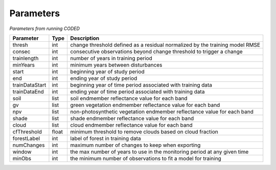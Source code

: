 Parameters
==========

*Parameters from running CODED* 

+----------------+-------+------------------------------------------------------------------------------+ 
| Parameter      | Type  | Description                                                                  |
+================+=======+==============================================================================+
|   thresh       |  int  | change threshold defined as a residual normalized by the training model RMSE |
+----------------+-------+------------------------------------------------------------------------------+ 
|   consec       |  int  | consecutive observations beyond change threshold to trigger a change         |
+----------------+-------+------------------------------------------------------------------------------+ 
| trainlength    |  int  | number of years in training period                                           |
+----------------+-------+------------------------------------------------------------------------------+ 
|   minYears     |  int  | minimum years between disturbances                                           |
+----------------+-------+------------------------------------------------------------------------------+ 
|    start       |  int  | beginning year of study period                                               |
+----------------+-------+------------------------------------------------------------------------------+ 
| end            |  int  | ending year of study period                                                  |
+----------------+-------+------------------------------------------------------------------------------+ 
| trainDataStart | int   | beginning year of time period associated with training data                  |
+----------------+-------+------------------------------------------------------------------------------+ 
| trainDataEnd   | int   | ending year of time period associated with training data                     |
+----------------+-------+------------------------------------------------------------------------------+ 
| soil           | list  | soil endmember reflectance value for each band                               |
+----------------+-------+------------------------------------------------------------------------------+ 
| gv             | list  | green vegetation endmember reflectance value for each band                   |
+----------------+-------+------------------------------------------------------------------------------+ 
| npv            | list  | non-photosynthetic vegetation endmember reflectance value for each band      |
+----------------+-------+------------------------------------------------------------------------------+ 
| shade          | list  | shade endmember reflectance value for each band                              |
+----------------+-------+------------------------------------------------------------------------------+ 
| cloud          | list  | cloud endmember reflectance value for each band                              |
+----------------+-------+------------------------------------------------------------------------------+ 
| cfThreshold    | float | minimum threshold to remove clouds based on cloud fraction                   |
+----------------+-------+------------------------------------------------------------------------------+ 
| forestLabel    | int   | label of forest in training data                                             |
+----------------+-------+------------------------------------------------------------------------------+ 
| numChanges     | int   | maximum number of changes to keep when exporting                             |
+----------------+-------+------------------------------------------------------------------------------+ 
| window         | int   | the max number of years to use in the monitoring period at any given time    |
+----------------+-------+------------------------------------------------------------------------------+ 
| minObs         | int   | the minimum number of observations to fit a model for training               |
+----------------+-------+------------------------------------------------------------------------------+ 

